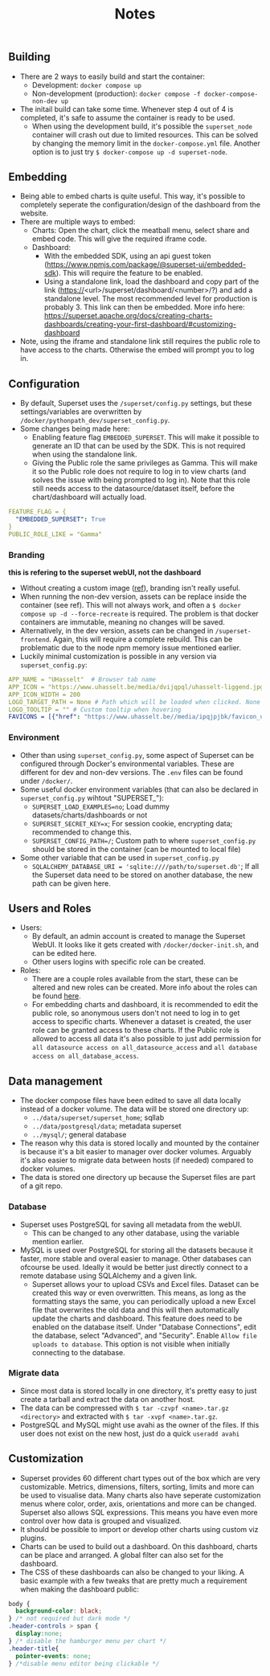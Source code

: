#+title: Notes

** Building
- There are 2 ways to easily build and start the container:
  - Development: ~docker compose up~
  - Non-development (production): ~docker compose -f docker-compose-non-dev up~
- The initail build can take some time. Whenever step 4 out of 4 is completed, it's safe to assume the container is ready to be used.
  - When using the development build, it's possible the ~superset_node~ container will crash out due to limited resources. This can be solved by changing the memory limit in the ~docker-compose.yml~ file. Another option is to just try ~$ docker-compose up -d superset-node~.

** Embedding
- Being able to embed charts is quite useful. This way, it's possible to completely seperate the configuration/design of the dashboard from the website.
- There are multiple ways to embed:
  - Charts: Open the chart, click the meatball menu, select share and embed code. This will give the required iframe code.
  - Dashboard:
    - With the embedded SDK, using an api guest token (https://www.npmjs.com/package/@superset-ui/embedded-sdk). This will require the feature to be enabled.
    - Using a standalone link, load the dashboard and copy part of the link (https://<url>/superset/dashboard/<number>/?) and add a standalone level. The most recommended level for production is probably 3. This link can then be embedded. More info here: https://superset.apache.org/docs/creating-charts-dashboards/creating-your-first-dashboard/#customizing-dashboard
- Note, using the iframe and standalone link still requires the public role to have access to the charts. Otherwise the embed will prompt you to log in.

** Configuration
- By default, Superset uses the ~/superset/config.py~ settings, but these settings/variables are overwritten by ~/docker/pythonpath_dev/superset_config.py~.
- Some changes being made here:
  - Enabling feature flag ~EMBEDDED_SUPERSET~. This will make it possible to generate an ID that can be used by the SDK. This is not required when using the standalone link.
  - Giving the Public role the same privileges as Gamma. This will make it so the Public role does not require to log in to view charts (and solves the issue with being prompted to log in). Note that this role still needs access to the datasource/dataset itself, before the chart/dashboard will actually load.

#+begin_src yaml
FEATURE_FLAG = {
  "EMBEDDED_SUPERSET": True
}
PUBLIC_ROLE_LIKE = "Gamma"
#+end_src

*** Branding
*this is refering to the superset webUI, not the dashboard*
- Without creating a custom image ([[https://medium.com/@supreethmc/superset-customization-of-the-logo-within-a-docker-container-eccff32a6e39][ref]]), branding isn't really useful.
- When running the non-dev version, assets can be replace inside the container (see ref). This will not always work, and often a ~$ docker compose up -d --force-recreate~ is required. The problem is that docker containers are immutable, meaning no changes will be saved.
- Alternatively, in the dev version, assets can be changed in ~/superset-frontend~. Again, this will require a complete rebuild. This can be problematic due to the node npm memory issue mentioned earlier.
- Luckily minimal customization is possible in any version via ~superset_config.py~:

#+begin_src  yaml
APP_NAME = "UHasselt"  # Browser tab name
APP_ICON = "https://www.uhasselt.be/media/dvijqpql/uhasselt-liggend.jpg?width=307&height=73&mode=max" # Image icon top left
APP_ICON_WIDTH = 200
LOGO_TARGET_PATH = None # Path which will be loaded when clicked. None = no click. /superset/welcome/ = Home
LOGO_TOOLTIP = "" # Custom tooltip when hovering
FAVICONS = [{"href": "https://www.uhasselt.be//media/ipqjpjbk/favicon_uhasselt.jpg?width=128&height=128"}] # Custom favicon
#+end_src

*** Environment
- Other than using ~superset_config.py~, some aspect of Superset can be configured through Docker's environmental variables. These are different for dev and non-dev versions. The ~.env~ files can be found under ~/docker/~.
- Some useful docker environment variables (that can also be declared in ~superset_config.py~ wihtout "SUPERSET_"):
  - ~SUPERSET_LOAD_EXAMPLES=no~; Load dummy datasets/charts/dashboards or not
  - ~SUPERSET_SECRET_KEY=x~; For session cookie, encrypting data; recommended to change this.
  - ~SUPERSET_CONFIG_PATH=/~; Custom path to where ~superset_config.py~ should be stored in the container (can be mounted to local file)
- Some other variable that can be used in ~superset_config.py~
  - ~SQLALCHEMY_DATABASE_URI = 'sqlite:////path/to/superset.db'~; If all the Superset data need to be stored on another database, the new path can be given here.

** Users and Roles
- Users:
  - By default, an admin account is created to manage the Superset WebUI. It looks like it gets created with ~/docker/docker-init.sh~, and can be edited here.
  - Other users logins with specific role can be created.
- Roles:
  - There are a couple roles available from the start, these can be altered and new roles can be created. More info about the roles can be found [[https://superset.apache.org/docs/security/][here]].
  - For embedding charts and dashboard, it is recommended to edit the public role, so anonymous users don't not need to log in to get access to specific charts. Whenever a dataset is created, the user role can be granted access to these charts. If the Public role is allowed to access all data it's also possible to just add permission for ~all datasource access on all_datasource_access~ and ~all database access on all_database_access~.

** Data management

- The docker compose files have been edited to save all data locally instead of a docker volume. The data will be stored one directory up:
  - ~../data/superset/superset_home~; sqllab
  - ~../data/postgresql/data~; metadata superset
  - ~../mysql/~; general database
- The reason why this data is stored locally and mounted by the container is because it's a bit easier to manager over docker volumes. Arguably it's also easier to migrate data between hosts (if needed) compared to docker volumes.
- The data is stored one directory up because the Superset files are part of a git repo.

*** Database
- Superset uses PostgreSQL for saving all metadata from the webUI.
  - This can be changed to any other database, using the variable mention earlier.
- MySQL is used over PostgreSQL for storing all the datasets because it faster, more stable and overal easier to manage. Other databases can ofcourse be used. Ideally it would be better just directly connect to a remote database using SQLAlchemy and a given link.
  - Superset allows your to upload CSVs and Excel files. Dataset can be created this way or even overwritten. This means, as long as the formatting stays the same, you can periodically upload a new Excel file that overwrites the old data and this will then automatically update the charts and dashboard. This feature does need to be enabled on the database itself. Under "Database Connections", edit the database, select "Advanced", and "Security". Enable ~Allow file uploads to database~. This option is not visible when initially connecting to the database.

*** Migrate data
- Since most data is stored locally in one directory, it's pretty easy to just create a tarball and extract the data on another host.
- The data can be compressed with ~$ tar -czvpf <name>.tar.gz <directory>~ and extracted with ~$ tar -xvpf <name>.tar.gz~.
- PostgreSQL and MySQL might use avahi as the owner of the files. If this user does not exist on the new host, just do a quick ~useradd avahi~

** Customization
- Superset provides 60 different chart types out of the box which are very customizable. Metrics, dimensions, filters, sorting, limits and more can be used to visualise data. Many charts also have seperate customization menus where color, order, axis, orientations and more can be changed. Superset also allows SQL expressions. This means you have even more control over how data is grouped and visualized.
- It should be possible to import or develop other charts using custom viz plugins.
- Charts can be used to build out a dashboard. On this dashboard, charts can be place and arranged. A global filter can also set for the dashboard.
- The CSS of these dashboards can also be changed to your liking. A basic example with a few tweaks that are pretty much a requirement when making the dashboard public:

#+begin_src css
body {
  background-color: black;
} /* not required but dark mode */
.header-controls > span {
  display:none;
} /* disable the hamburger menu per chart */
.header-title{
  pointer-events: none;
} /*disable menu editor being clickable */
#+end_src
